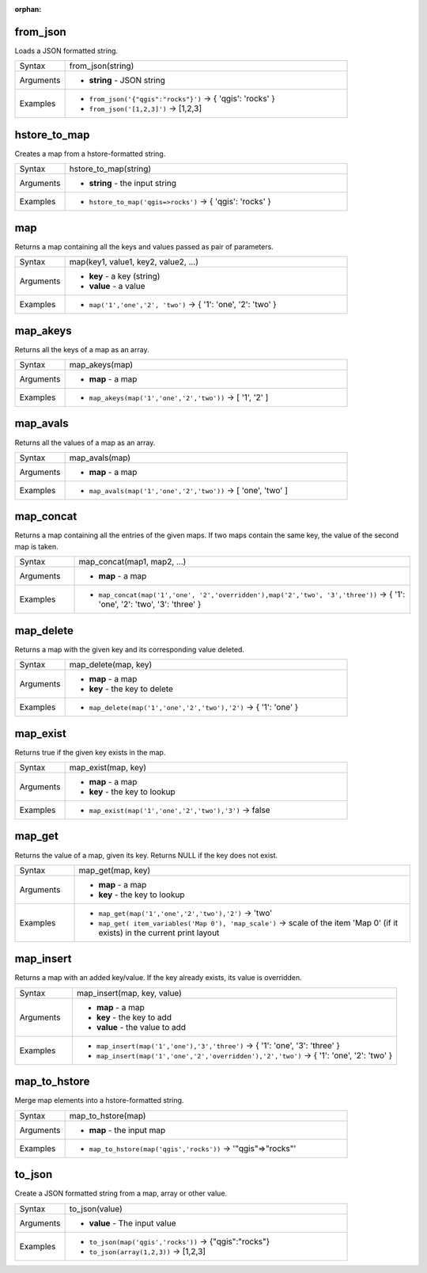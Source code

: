 :orphan:

.. DO NOT EDIT THIS FILE DIRECTLY. It is generated automatically by
   populate_expressions_list.py in the scripts folder.
   Changes should be made in the function help files
   in the resources/function_help/json/ folder in the
   qgis/QGIS repository.

.. from_json_section

.. _expression_function_Maps_from_json:

from_json
.........

Loads a JSON formatted string.

.. list-table::
   :widths: 15 85

   * - Syntax
     - from_json(string)
   * - Arguments
     - * **string** - JSON string
   * - Examples
     - * ``from_json('{"qgis":"rocks"}')`` → { 'qgis': 'rocks' }
       * ``from_json('[1,2,3]')`` → [1,2,3]


.. end_from_json_section

.. hstore_to_map_section

.. _expression_function_Maps_hstore_to_map:

hstore_to_map
.............

Creates a map from a hstore-formatted string.

.. list-table::
   :widths: 15 85

   * - Syntax
     - hstore_to_map(string)
   * - Arguments
     - * **string** - the input string
   * - Examples
     - * ``hstore_to_map('qgis=>rocks')`` → { 'qgis': 'rocks' }


.. end_hstore_to_map_section

.. map_section

.. _expression_function_Maps_map:

map
...

Returns a map containing all the keys and values passed as pair of parameters.

.. list-table::
   :widths: 15 85

   * - Syntax
     - map(key1, value1, key2, value2, ...)
   * - Arguments
     - * **key** - a key (string)
       * **value** - a value
   * - Examples
     - * ``map('1','one','2', 'two')`` → { '1': 'one', '2': 'two' }


.. end_map_section

.. map_akeys_section

.. _expression_function_Maps_map_akeys:

map_akeys
.........

Returns all the keys of a map as an array.

.. list-table::
   :widths: 15 85

   * - Syntax
     - map_akeys(map)
   * - Arguments
     - * **map** - a map
   * - Examples
     - * ``map_akeys(map('1','one','2','two'))`` → [ '1', '2' ]


.. end_map_akeys_section

.. map_avals_section

.. _expression_function_Maps_map_avals:

map_avals
.........

Returns all the values of a map as an array.

.. list-table::
   :widths: 15 85

   * - Syntax
     - map_avals(map)
   * - Arguments
     - * **map** - a map
   * - Examples
     - * ``map_avals(map('1','one','2','two'))`` → [ 'one', 'two' ]


.. end_map_avals_section

.. map_concat_section

.. _expression_function_Maps_map_concat:

map_concat
..........

Returns a map containing all the entries of the given maps. If two maps contain the same key, the value of the second map is taken.

.. list-table::
   :widths: 15 85

   * - Syntax
     - map_concat(map1, map2, ...)
   * - Arguments
     - * **map** - a map
   * - Examples
     - * ``map_concat(map('1','one', '2','overridden'),map('2','two', '3','three'))`` → { '1': 'one', '2': 'two', '3': 'three' }


.. end_map_concat_section

.. map_delete_section

.. _expression_function_Maps_map_delete:

map_delete
..........

Returns a map with the given key and its corresponding value deleted.

.. list-table::
   :widths: 15 85

   * - Syntax
     - map_delete(map, key)
   * - Arguments
     - * **map** - a map
       * **key** - the key to delete
   * - Examples
     - * ``map_delete(map('1','one','2','two'),'2')`` → { '1': 'one' }


.. end_map_delete_section

.. map_exist_section

.. _expression_function_Maps_map_exist:

map_exist
.........

Returns true if the given key exists in the map.

.. list-table::
   :widths: 15 85

   * - Syntax
     - map_exist(map, key)
   * - Arguments
     - * **map** - a map
       * **key** - the key to lookup
   * - Examples
     - * ``map_exist(map('1','one','2','two'),'3')`` → false


.. end_map_exist_section

.. map_get_section

.. _expression_function_Maps_map_get:

map_get
.......

Returns the value of a map, given its key. Returns NULL if the key does not exist.

.. list-table::
   :widths: 15 85

   * - Syntax
     - map_get(map, key)
   * - Arguments
     - * **map** - a map
       * **key** - the key to lookup
   * - Examples
     - * ``map_get(map('1','one','2','two'),'2')`` → 'two'
       * ``map_get( item_variables('Map 0'), 'map_scale')`` → scale of the item 'Map 0' (if it exists) in the current print layout


.. end_map_get_section

.. map_insert_section

.. _expression_function_Maps_map_insert:

map_insert
..........

Returns a map with an added key/value. If the key already exists, its value is overridden.

.. list-table::
   :widths: 15 85

   * - Syntax
     - map_insert(map, key, value)
   * - Arguments
     - * **map** - a map
       * **key** - the key to add
       * **value** - the value to add
   * - Examples
     - * ``map_insert(map('1','one'),'3','three')`` → { '1': 'one', '3': 'three' }
       * ``map_insert(map('1','one','2','overridden'),'2','two')`` → { '1': 'one', '2': 'two' }


.. end_map_insert_section

.. map_to_hstore_section

.. _expression_function_Maps_map_to_hstore:

map_to_hstore
.............

Merge map elements into a hstore-formatted string.

.. list-table::
   :widths: 15 85

   * - Syntax
     - map_to_hstore(map)
   * - Arguments
     - * **map** - the input map
   * - Examples
     - * ``map_to_hstore(map('qgis','rocks'))`` → '"qgis"=>"rocks"'


.. end_map_to_hstore_section

.. to_json_section

.. _expression_function_Maps_to_json:

to_json
.......

Create a JSON formatted string from a map, array or other value.

.. list-table::
   :widths: 15 85

   * - Syntax
     - to_json(value)
   * - Arguments
     - * **value** - The input value
   * - Examples
     - * ``to_json(map('qgis','rocks'))`` → {"qgis":"rocks"}
       * ``to_json(array(1,2,3))`` → [1,2,3]


.. end_to_json_section

